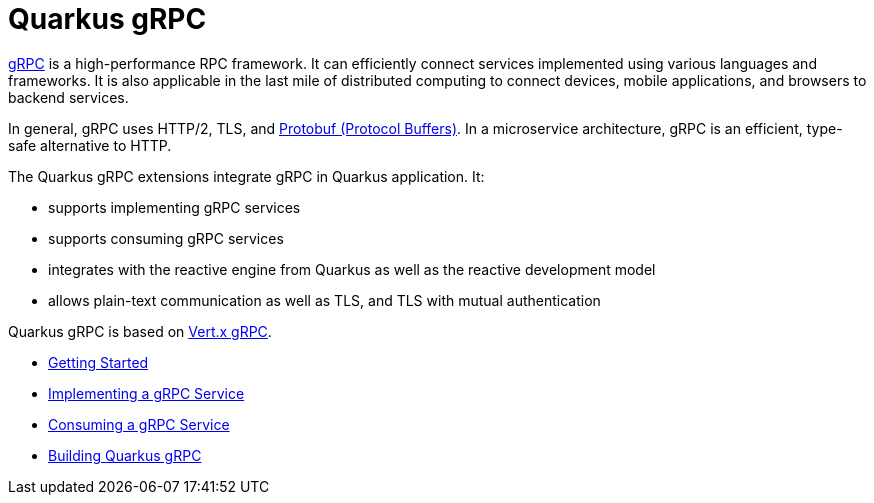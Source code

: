 = Quarkus gRPC

https://grpc.io/[gRPC] is a high-performance RPC framework.
It can efficiently connect services implemented using various languages and frameworks.
It is also applicable in the last mile of distributed computing to connect devices, mobile applications, and browsers to backend services.

In general, gRPC uses HTTP/2, TLS, and https://developers.google.com/protocol-buffers[Protobuf (Protocol Buffers)].
In a microservice architecture, gRPC is an efficient, type-safe alternative to HTTP.

The Quarkus gRPC extensions integrate gRPC in Quarkus application.
It:

* supports implementing gRPC services
* supports consuming gRPC services
* integrates with the reactive engine from Quarkus as well as the reactive development model
* allows plain-text communication as well as TLS, and TLS with mutual authentication

Quarkus gRPC is based on https://vertx.io/docs/vertx-grpc/java/[Vert.x gRPC].

* link:./getting-started.adoc[Getting Started]
* link:./service-implementation.adoc[Implementing a gRPC Service]
* link:./service-consumption.adoc[Consuming a gRPC Service]
* link:./building.adoc[Building Quarkus gRPC]

